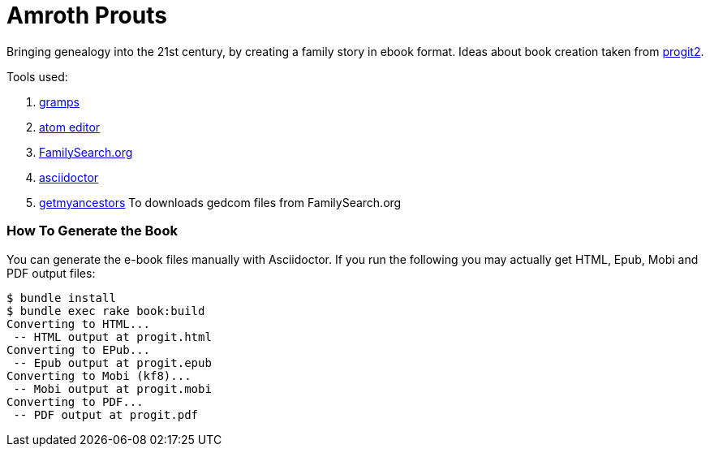 = Amroth Prouts

Bringing genealogy into the 21st century, by creating a family story in ebook format. Ideas about book creation taken from https://github.com/progit/progit2[progit2].

Tools used:

1. https://gramps-project.org/introduction-WP/[gramps]

2. https://atom.io/[atom editor]

3. https://www.familysearch.org/[FamilySearch.org]

4. https://asciidoctor.org/[asciidoctor]

5. https://github.com/Linekio/getmyancestors/[getmyancestors]
To downloads gedcom files from FamilySearch.org

=== How To Generate the Book

You can generate the e-book files manually with Asciidoctor. If you run the following you may actually get HTML, Epub, Mobi and PDF output files:

[source, bash]

----
$ bundle install
$ bundle exec rake book:build
Converting to HTML...
 -- HTML output at progit.html
Converting to EPub...
 -- Epub output at progit.epub
Converting to Mobi (kf8)...
 -- Mobi output at progit.mobi
Converting to PDF...
 -- PDF output at progit.pdf
